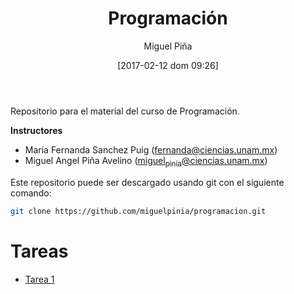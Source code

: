 #+title: Programación
#+author: Miguel Piña
#+date: [2017-02-12 dom 09:26]

Repositorio para el material del curso de Programación.

*Instructores*

- Maria Fernanda Sanchez Puig ([[mailto:fernanda@ciencias.unam.mx][fernanda@ciencias.unam.mx]])
- Miguel Angel Piña Avelino ([[mailto:miguel_pinia@ciencias.unam.mx][miguel_pinia@ciencias.unam.mx]])


Este repositorio puede ser descargado usando git con el siguiente comando:

#+begin_src sh
git clone https://github.com/miguelpinia/programacion.git
#+end_src

* Tareas

- [[file:Tareas/tarea1.org][Tarea 1]]
